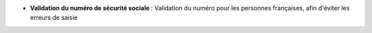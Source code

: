 - **Validation du numéro de sécurité sociale** : Validation du numéro pour les
  personnes françaises, afin d'éviter les erreurs de saisie
